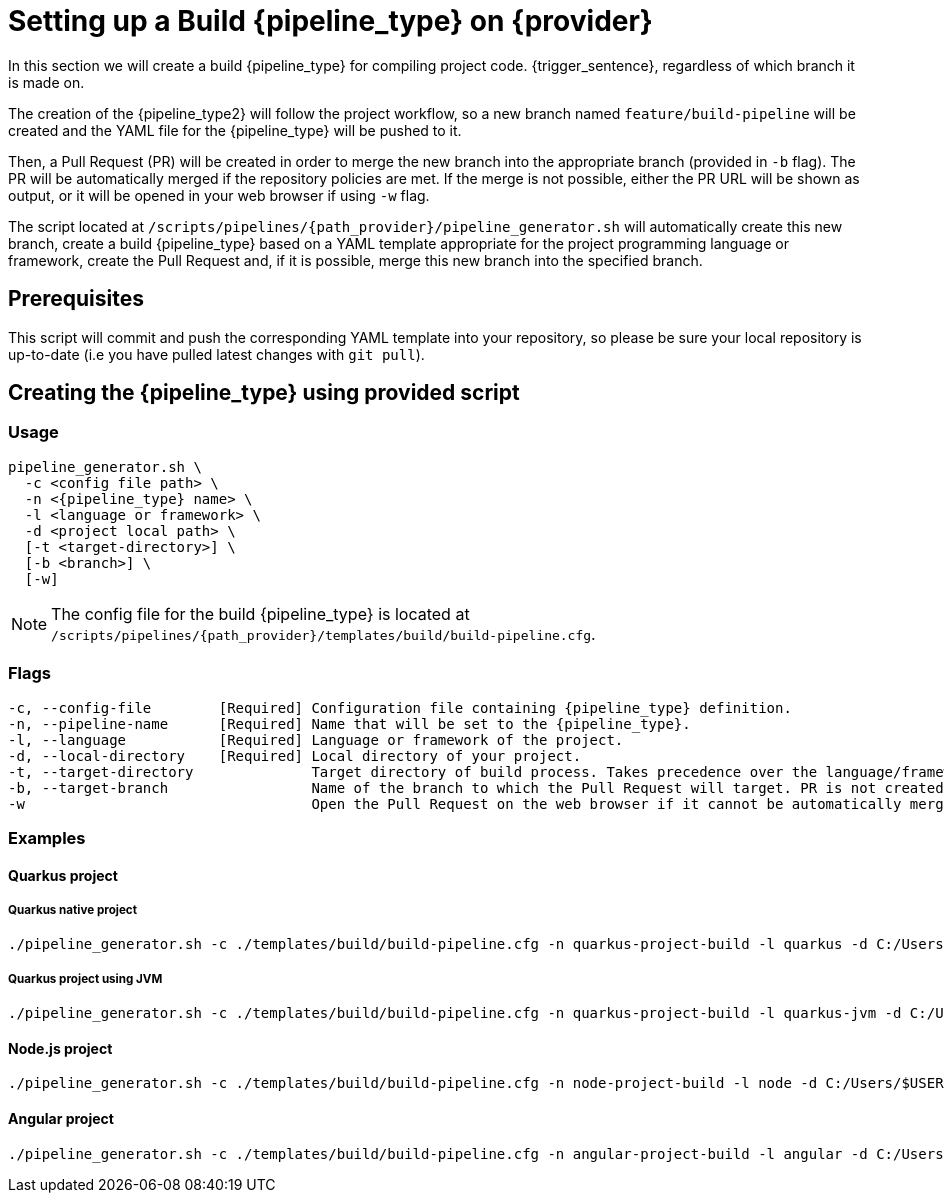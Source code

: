 = Setting up a Build {pipeline_type} on {provider}

In this section we will create a build {pipeline_type} for compiling project code. {trigger_sentence}, regardless of which branch it is made on.

The creation of the {pipeline_type2} will follow the project workflow, so a new branch named `feature/build-pipeline` will be created and the YAML file for the {pipeline_type} will be pushed to it.

Then, a Pull Request (PR) will be created in order to merge the new branch into the appropriate branch (provided in `-b` flag). The PR will be automatically merged if the repository policies are met. If the merge is not possible, either the PR URL will be shown as output, or it will be opened in your web browser if using `-w` flag.

The script located at `/scripts/pipelines/{path_provider}/pipeline_generator.sh` will automatically create this new branch, create a build {pipeline_type} based on a YAML template appropriate for the project programming language or framework, create the Pull Request and, if it is possible, merge this new branch into the specified branch.

ifdef::extra_sentence_ci[]
{extra_sentence_ci}

endif::[]
== Prerequisites

This script will commit and push the corresponding YAML template into your repository, so please be sure your local repository is up-to-date (i.e you have pulled latest changes with `git pull`).

== Creating the {pipeline_type} using provided script

=== Usage
[subs=attributes+]
```
pipeline_generator.sh \
  -c <config file path> \
  -n <{pipeline_type} name> \
  -l <language or framework> \
  -d <project local path> \
  [-t <target-directory>] \
  [-b <branch>] \
ifndef::no-PR-or-MR[  [-w]]
ifdef::secret-files[  [--secret-files <list files:download paths]]
```

NOTE: The config file for the build {pipeline_type} is located at `/scripts/pipelines/{path_provider}/templates/build/build-pipeline.cfg`.

=== Flags
[subs=attributes+]
```
-c, --config-file        [Required] Configuration file containing {pipeline_type} definition.
-n, --pipeline-name      [Required] Name that will be set to the {pipeline_type}.
-l, --language           [Required] Language or framework of the project.
-d, --local-directory    [Required] Local directory of your project.
-t, --target-directory              Target directory of build process. Takes precedence over the language/framework default one.
-b, --target-branch                 Name of the branch to which the Pull Request will target. PR is not created if the flag is not provided.
-w                                  Open the Pull Request on the web browser if it cannot be automatically merged. Requires -b flag.
ifdef::secret-files[    --secret-files                  List of files you want to upload as secrets. Syntax: "local/path/file1:repo/path/file1 local/path/file2:repo/path/file2 ......... local/path/fileX:repo/path/fileX">]
```
ifdef::secret-files[]
NOTE: For the `secret-files` flag, You have to give a path of a file you have in your local machine, and a path where the file will be downloaded in your pipelines. you have to separate those paths with ':'.
The file will be sent your pipelines inside the second path you gave with the same name you uploaded it.
endif::[]

=== Examples

==== Quarkus project

===== Quarkus native project
```
./pipeline_generator.sh -c ./templates/build/build-pipeline.cfg -n quarkus-project-build -l quarkus -d C:/Users/$USERNAME/Desktop/quarkus-project -b develop -w
```

===== Quarkus project using JVM
```
./pipeline_generator.sh -c ./templates/build/build-pipeline.cfg -n quarkus-project-build -l quarkus-jvm -d C:/Users/$USERNAME/Desktop/quarkus-project -b develop -w
```

==== Node.js project
```
./pipeline_generator.sh -c ./templates/build/build-pipeline.cfg -n node-project-build -l node -d C:/Users/$USERNAME/Desktop/node-project -b develop -w
```

==== Angular project
```
./pipeline_generator.sh -c ./templates/build/build-pipeline.cfg -n angular-project-build -l angular -d C:/Users/$USERNAME/Desktop/angular-project -b develop -w
```